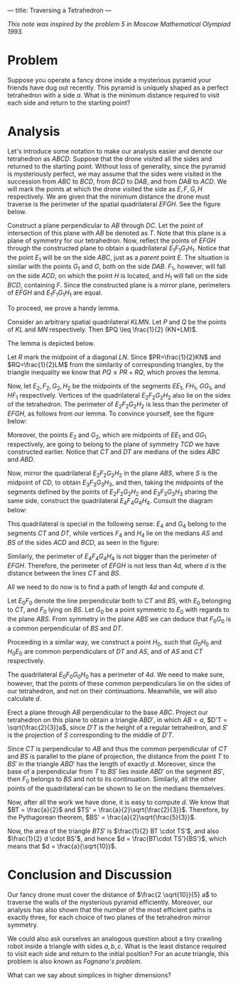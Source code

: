 ---
title: Traversing a Tetrahedron
---
#+BEGIN_EXPORT html

<script src="/files/assets/scripts/jquery-1.12.2.min.js"></script>
<link rel="stylesheet" href="/files/assets/scripts/katex/katex.min.css">
<script src="/files/assets/scripts/katex/katex.min.js"></script>
<script src="/files/assets/scripts/katex/contrib/auto-render.min.js"></script>

#+END_EXPORT
/This note was inspired by the problem 5 in Moscow Mathematical Olympiad 1993./
* Problem

Suppose you operate a fancy drone inside a mysterious pyramid your
friends have dug out recently. This pyramid is uniquely shaped as a
perfect tetrahedron with a side $a$. What is the minimum distance
required to visit each side and return to the starting point?

* Analysis

Let's introduce some notation to make our analysis easier and denote
our tetrahedron as $ABCD$. Suppose that the drone visited all the
sides and returned to the starting point. Without loss of generality,
since the pyramid is mysteriously perfect, we may assume that the
sides were visited in the succession from $ABC$ to $BCD$, from $BCD$
to $DAB$, and from $DAB$ to $ACD$. We will mark the points at which
the drone visited the side as $E, F, G, H$ respectively. We are given
that the minimum distance the drone must traverse is the perimeter of
the spatial quadrilateral $EFGH$. See the figure below.

#+BEGIN_EXPORT html
<img style="width: 70%;float:left;margin:-20px; margin-right:-75px; margin-left:-100px;" src="../files/assets/posts/tt/tetrahedron.jpg">
#+END_EXPORT

Construct a plane perpendicular to $AB$ through $DC$. Let the point of
intersection of this plane with $AB$ be denoted as $T$. Note that this
plane is a plane of symmetry for our tetrahedron. Now, reflect the
points of $EFGH$ through the constructed plane to obtain a
quadrilateral $E_1F_1G_1H_1$. Notice that the point $E_1$ will be on
the side $ABC$, just as a /parent/ point $E$. The situation is similar
with the points $G_1$ and $G$, both on the side $DAB$. $F_1$, however,
will fall on the side $ACD$, on which the point $H$ is located, and
$H_1$ will fall on the side $BCD$, containing $F$. Since the
constructed plane is a mirror plane, perimeters of $EFGH$ and
$E_1F_1G_1H_1$ are equal.

To proceed, we prove a handy lemma.

Consider an arbitrary spatial quadrilateral $KLMN$. Let $P$ and $Q$ be
the points of $KL$ and $MN$ respectively. Then $PQ \leq \frac{1}{2}
(KN+LM)$.

The lemma is depicted below.

#+BEGIN_EXPORT html
<img style="width: 50%;float:right;margin:-20px; margin-right:5px; margin-left:15px;" src="../files/assets/posts/tt/lemma.jpg">
#+END_EXPORT

Let $R$ mark the midpoint of a diagonal $LN$. Since $PR=\frac{1}{2}KN$
and $RQ=\frac{1}{2}LM$ from the similarity of corresponding triangles,
by the triangle inequality we know that $PQ \leq PR + RQ$, which
proves the lemma.

Now, let $E_2, F_2, G_2, H_2$ be the midpoints of the segments $EE_1$,
$FH_1$, $GG_1$, and $HF_1$ respectively. Vertices of the quadrilateral
$E_2F_2G_2H_2$ also lie on the sides of the tetrahedron. The perimeter
of $E_2F_2G_2H_2$ is less than the perimeter of $EFGH$, as follows
from our lemma. To convince yourself, see the figure below:

#+BEGIN_EXPORT html
<img style="width: 50%;float:left;margin:-20px; margin-right:0px; margin-left:-30px;" src="../files/assets/posts/tt/quadrilateral.png">
#+END_EXPORT

Moreover, the points $E_2$ and $G_2$, which are midpoints of $EE_1$
and $GG_1$ respectively, are going to belong to the plane of symmetry
$TCD$ we have constructed earlier. Notice that $CT$ and $DT$ are
medians of the sides $ABC$ and $ABD$.

Now, mirror the quadrilateral $E_2F_2G_2H_2$ in the plane $ABS$, where
$S$ is the midpoint of $CD$, to obtain $E_3F_3G_3H_3$, and then,
taking the midpoints of the segments defined by the points of
$E_2F_2G_2H_2$ and $E_3F_3G_3H_3$ sharing the same side, construct the
quadrilateral $E_4F_4G_4H_4$. Consult the diagram below:

#+BEGIN_EXPORT html
<img style="width: 50%;float:right;margin:-20px; margin-right:5px; margin-left:0px;" src="../files/assets/posts/tt/medians.jpg">
#+END_EXPORT

This quadrilateral is special in the following sense: $E_4$ and $G_4$
belong to the segments $CT$ and $DT$, while vertices $F_4$ and $H_4$
lie on the medians $AS$ and $BS$ of the sides $ACD$ and $BCD$, as seen
in the figure:

#+BEGIN_EXPORT html
<img style="width: 50%;float:left;margin:-20px; margin-right:0px; margin-left:-30px; margin-top: -20px;" src="../files/assets/posts/tt/projection.png">
#+END_EXPORT

Similarly, the perimeter of $E_4F_4G_4H_4$ is not bigger than the
perimeter of $EFGH$. Therefore, the perimeter of $EFGH$ is not less
than $4d$, where $d$ is the distance between the lines $CT$ and $BS$.

All we need to do now is to find a path of length $4d$ and compute $d$.

Let $E_0F_0$ denote the line perpendicular both to $CT$ and $BS$, with
$E_0$ belonging to $CT$, and $F_0$ lying on $BS$. Let $G_0$ be a point
symmetric to $E_0$ with regards to the plane $ABS$. From symmetry in
the plane $ABS$ we can deduce that $F_0G_0$ is a common perpendicular
of $BS$ and $DT$. 

Proceeding in a similar way, we construct a point $H_0$, such that
$G_0H_0$ and $H_0E_0$ are common perpendiculars of $DT$ and $AS$, and
of $AS$ and $CT$ respectively.

#+BEGIN_EXPORT html
<img style="width: 50%;float:left;margin:-20px; margin-right:10px; margin-left:-30px; margin-top: -20px;" src="../files/assets/posts/tt/d.png">
#+END_EXPORT

The quadrilateral $E_0F_0G_0H_0$ has a perimeter of $4d$. We need to
make sure, however, that the points of these common perpendiculars lie
on the sides of our tetrahedron, and not on their continuations.
Meanwhile, we will also calculate $d$.

Erect a plane through $AB$ perpendicular to the base $ABC$. Project
our tetrahedron on this plane to obtain a triangle $ABD'$, in which
$AB = a$, $D'T = \sqrt{\frac{2}{3}}a$, since $D'T$ is the height of a
regular tetrahedron, and $S'$ is the projection of $S$ corresponding
to the middle of $D'T$.

Since $CT$ is perpendicular to $AB$ and thus the common perpendicular
of $CT$ and $BS$ is parallel to the plane of projection, the distance
from the point $T$ to $BS'$ in the triangle $ABD'$ has the length of
exactly $d$. Moreover, since the base of a perpendicular from $T$ to
$BS'$ lies inside $ABD'$ on the segment $BS'$, then $F_0$ belongs to
$BS$ and not to its continuation. Similarly, all the other points of
the quadrilateral can be shown to lie on the medians themselves.

Now, after all the work we have done, it is easy to compute $d$. We
know that $BT = \frac{a}{2}$ and $TS' =
\frac{a}{2}\sqrt{\frac{2}{3}}$. Therefore, by the Pythagorean theorem,
$BS' = \frac{a}{2}\sqrt{\frac{5}{3}}$. 

Now, the area of the triangle $BTS'$ is $\frac{1}{2} BT \cdot TS'$,
and also $\frac{1}{2} d \cdot BS'$, and hence $d = \frac{BT\cdot
TS'}{BS'}$, which means that $d = \frac{a}{\sqrt{10}}$.

* Conclusion and Discussion

Our fancy drone must cover the distance of $\frac{2 \sqrt{10}}{5} a$
to traverse the walls of the mysterious pyramid efficiently. Moreover,
our analysis has also shown that the number of the most efficient
paths is exactly three, for each choice of two planes of the
tetrahedron mirror symmetry. 

We could also ask ourselves an analogous question about a tiny
crawling robot inside a triangle with sides $a, b, c$. What is the
least distance required to visit each side and return to the initial
position? For an acute triangle, this problem is also known as
/Fagnano's problem/.

What can we say about simplices in higher dimensions?

#+BEGIN_EXPORT html
<script>
      renderMathInElement(
          document.body,
          {
              delimiters: [
                  {left: "$$", right: "$$", display: true},
                  {left: "$", right: "$", display: false},
              ]
          }
      );
</script>
#+END_EXPORT
